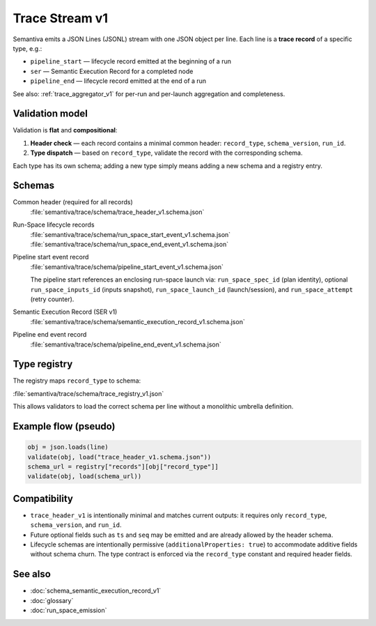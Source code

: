 .. _trace_stream_v1:

Trace Stream v1
===============

Semantiva emits a JSON Lines (JSONL) stream with one JSON object per line.
Each line is a **trace record** of a specific type, e.g.:

- ``pipeline_start`` — lifecycle record emitted at the beginning of a run
- ``ser`` — Semantic Execution Record for a completed node
- ``pipeline_end`` — lifecycle record emitted at the end of a run

See also: :ref:`trace_aggregator_v1` for per-run and per-launch aggregation and completeness.

Validation model
----------------
Validation is **flat** and **compositional**:

1. **Header check** — each record contains a minimal common header:
   ``record_type``, ``schema_version``, ``run_id``.
2. **Type dispatch** — based on ``record_type``, validate the record with the
   corresponding schema.

Each type has its own schema; adding a new type simply means adding a new schema and a registry entry.

Schemas
-------
Common header (required for all records)
   :file:`semantiva/trace/schema/trace_header_v1.schema.json`

Run-Space lifecycle records
   :file:`semantiva/trace/schema/run_space_start_event_v1.schema.json`
   :file:`semantiva/trace/schema/run_space_end_event_v1.schema.json`

Pipeline start event record
   :file:`semantiva/trace/schema/pipeline_start_event_v1.schema.json`

   The pipeline start references an enclosing run-space launch via:
   ``run_space_spec_id`` (plan identity), optional ``run_space_inputs_id`` (inputs snapshot),
   ``run_space_launch_id`` (launch/session), and ``run_space_attempt`` (retry counter).

Semantic Execution Record (SER v1)
   :file:`semantiva/trace/schema/semantic_execution_record_v1.schema.json`

Pipeline end event record
   :file:`semantiva/trace/schema/pipeline_end_event_v1.schema.json`

Type registry
-------------
The registry maps ``record_type`` to schema:

:file:`semantiva/trace/schema/trace_registry_v1.json`

This allows validators to load the correct schema per line without a monolithic
umbrella definition.

Example flow (pseudo)
---------------------

.. code-block:: python

   obj = json.loads(line)
   validate(obj, load("trace_header_v1.schema.json"))
   schema_url = registry["records"][obj["record_type"]]
   validate(obj, load(schema_url))

Compatibility
-------------
- ``trace_header_v1`` is intentionally minimal and matches current outputs:
  it requires only ``record_type``, ``schema_version``, and ``run_id``.
- Future optional fields such as ``ts`` and ``seq`` may be emitted and are
  already allowed by the header schema.
- Lifecycle schemas are intentionally permissive (``additionalProperties: true``)
  to accommodate additive fields without schema churn. The type contract is
  enforced via the ``record_type`` constant and required header fields.

See also
--------
- :doc:`schema_semantic_execution_record_v1`
- :doc:`glossary`
- :doc:`run_space_emission`
